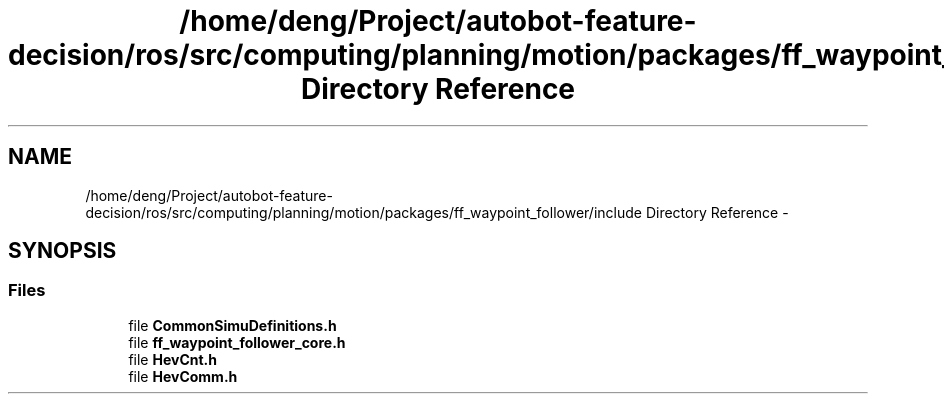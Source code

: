 .TH "/home/deng/Project/autobot-feature-decision/ros/src/computing/planning/motion/packages/ff_waypoint_follower/include Directory Reference" 3 "Fri May 22 2020" "Autoware_Doxygen" \" -*- nroff -*-
.ad l
.nh
.SH NAME
/home/deng/Project/autobot-feature-decision/ros/src/computing/planning/motion/packages/ff_waypoint_follower/include Directory Reference \- 
.SH SYNOPSIS
.br
.PP
.SS "Files"

.in +1c
.ti -1c
.RI "file \fBCommonSimuDefinitions\&.h\fP"
.br
.ti -1c
.RI "file \fBff_waypoint_follower_core\&.h\fP"
.br
.ti -1c
.RI "file \fBHevCnt\&.h\fP"
.br
.ti -1c
.RI "file \fBHevComm\&.h\fP"
.br
.in -1c
